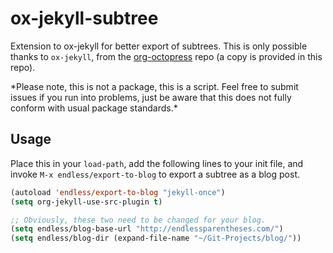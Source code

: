 * ox-jekyll-subtree 

Extension to ox-jekyll for better export of subtrees. This is only possible
thanks to =ox-jekyll=, from the [[https://github.com/yoshinari-nomura/org-octopress][org-octopress]] repo (a copy is provided in this
repo).

*Please note, this is not a package, this is a script. Feel free to
 submit issues if you run into problems, just be aware that this does
 not fully conform with usual package standards.*

** Usage

Place this in your ~load-path~, add the following lines to your init file, and
invoke ~M-x endless/export-to-blog~ to export a subtree as a blog post.

#+begin_src emacs-lisp
(autoload 'endless/export-to-blog "jekyll-once")
(setq org-jekyll-use-src-plugin t)

;; Obviously, these two need to be changed for your blog.
(setq endless/blog-base-url "http://endlessparentheses.com/")
(setq endless/blog-dir (expand-file-name "~/Git-Projects/blog/"))
#+end_src

